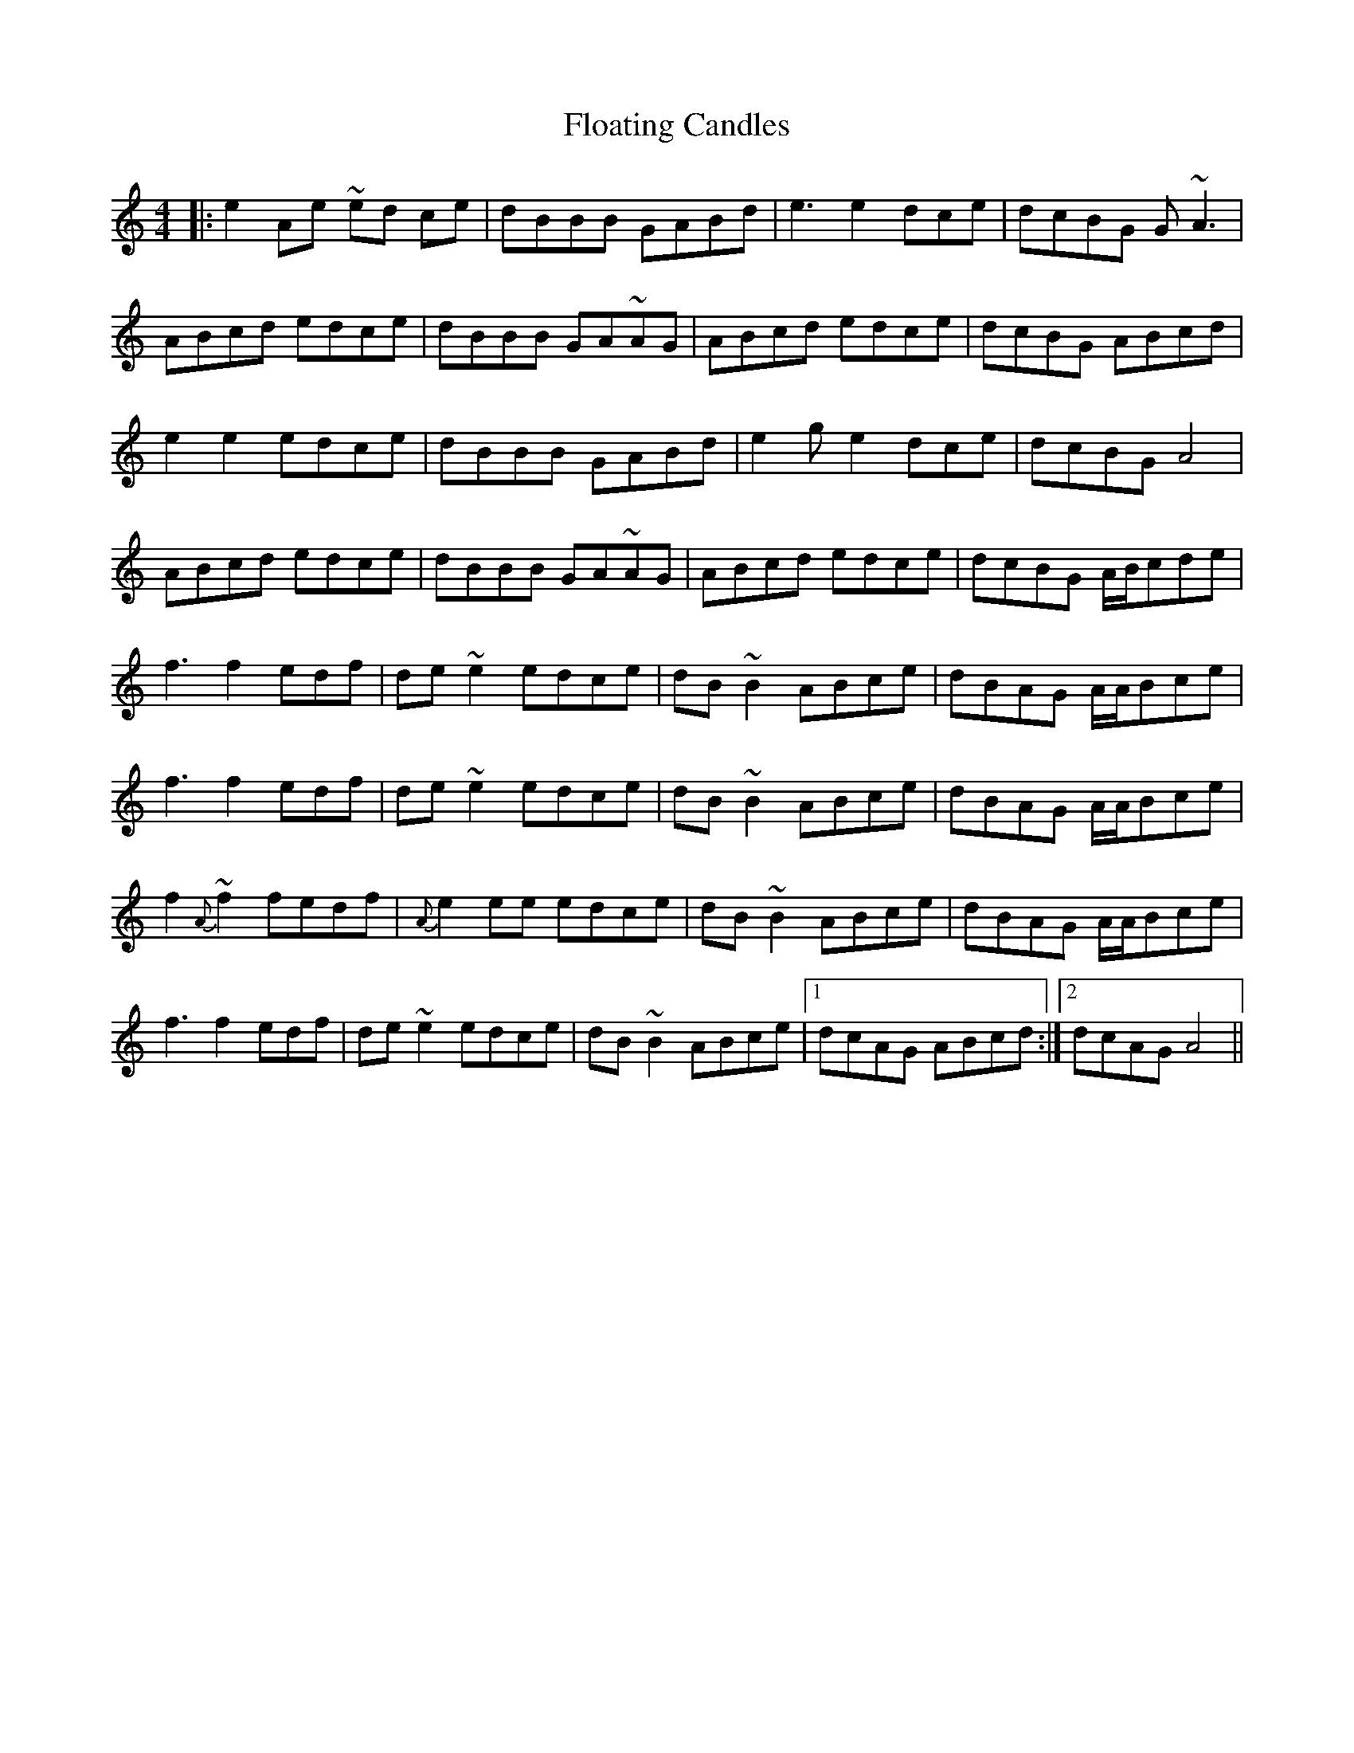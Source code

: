 X: 13417
T: Floating Candles
R: reel
M: 4/4
K: Gmixolydian
|:e2 Ae ~ed ce|dBBB GABd|e3e2 dce|dcBG G~A3|
ABcd edce|dBBB GA~AG|ABcd edce|dcBG ABcd|
e2e2edce|dBBB GABd|e2ge2dce|dcBG A4|
ABcd edce|dBBB GA~AG|ABcd edce|dcBG A/B/cde|
f3 f2edf|de~e2 edce|dB ~B2 ABce|dBAG A/A/Bce|
f3 f2edf|de~e2 edce|dB ~B2 ABce|dBAG A/A/Bce|
f2{A} ~f2 fedf|{A}e2 ee edce|dB ~B2 ABce|dBAG A/A/Bce|
f3 f2edf|de~e2 edce|dB ~B2 ABce|1 dcAG ABcd:|2 dcAG A4||


